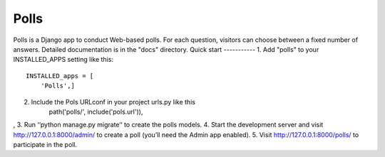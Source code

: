 =====
Polls
=====
Polls is a Django app to conduct Web-based polls. For each question,
visitors can choose between a fixed number of answers.
Detailed documentation is in the "docs" directory.
Quick start
-----------
1. Add "polls" to your INSTALLED_APPS setting like this::
    INSTALLED_apps = [
        'Polls',]
2. Include the Pols URLconf in your project urls.py like this
    path('polls/', include('pols.url')),
,
3. Run ‘‘python manage.py migrate‘‘ to create the polls models.
4. Start the development server and visit http://127.0.0.1:8000/admin/
to create a poll (you’ll need the Admin app enabled).
5. Visit http://127.0.0.1:8000/polls/ to participate in the poll.